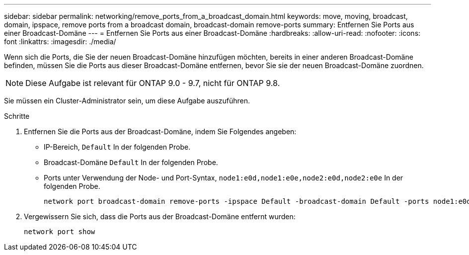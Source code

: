 ---
sidebar: sidebar 
permalink: networking/remove_ports_from_a_broadcast_domain.html 
keywords: move, moving, broadcast, domain, ipspace, remove ports from a broadcast domain, broadcast-domain remove-ports 
summary: Entfernen Sie Ports aus einer Broadcast-Domäne 
---
= Entfernen Sie Ports aus einer Broadcast-Domäne
:hardbreaks:
:allow-uri-read: 
:nofooter: 
:icons: font
:linkattrs: 
:imagesdir: ./media/


[role="lead"]
Wenn sich die Ports, die Sie der neuen Broadcast-Domäne hinzufügen möchten, bereits in einer anderen Broadcast-Domäne befinden, müssen Sie die Ports aus dieser Broadcast-Domäne entfernen, bevor Sie sie der neuen Broadcast-Domäne zuordnen.


NOTE: Diese Aufgabe ist relevant für ONTAP 9.0 - 9.7, nicht für ONTAP 9.8.

Sie müssen ein Cluster-Administrator sein, um diese Aufgabe auszuführen.

.Schritte
. Entfernen Sie die Ports aus der Broadcast-Domäne, indem Sie Folgendes angeben:
+
** IP-Bereich, `Default` In der folgenden Probe.
** Broadcast-Domäne `Default` In der folgenden Probe.
** Ports unter Verwendung der Node- und Port-Syntax, `node1:e0d,node1:e0e,node2:e0d,node2:e0e` In der folgenden Probe.
+
[listing]
----
network port broadcast-domain remove-ports -ipspace Default -broadcast-domain Default -ports node1:e0d,node1:e0e,node2:e0d,node2:e0e
----


. Vergewissern Sie sich, dass die Ports aus der Broadcast-Domäne entfernt wurden:
+
`network port show`


